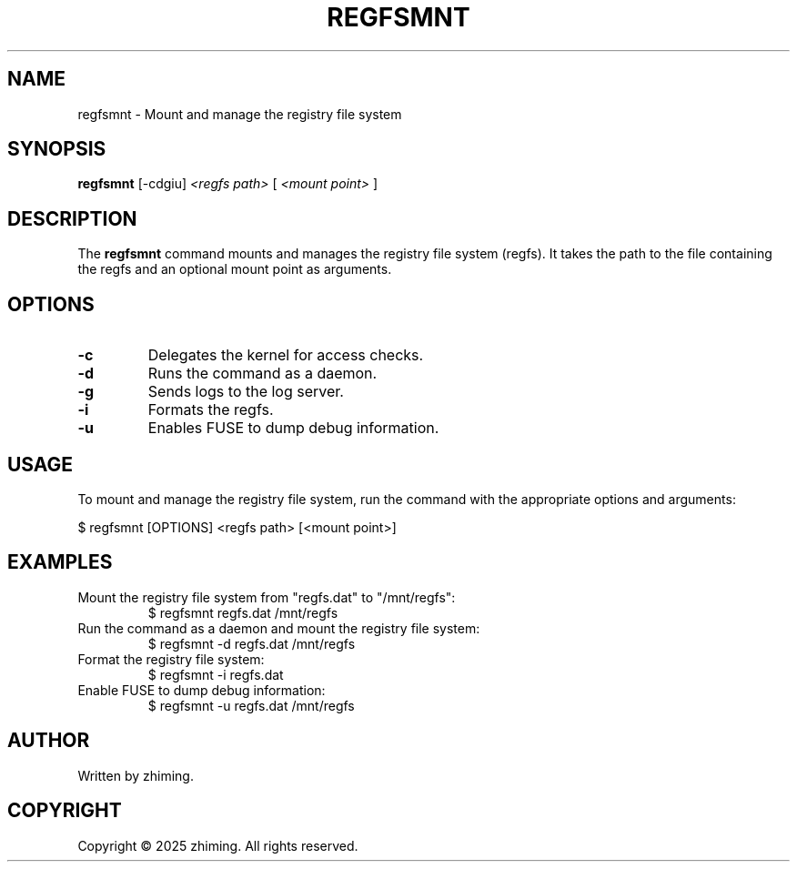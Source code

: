 .TH REGFSMNT 1 "January 2025" "1.0" "User Commands"
.SH NAME
regfsmnt \- Mount and manage the registry file system

.SH SYNOPSIS
.B regfsmnt
[\-cdgiu]
.I <regfs path>
[
.I <mount point>
]

.SH DESCRIPTION
The
.B regfsmnt
command mounts and manages the registry file system (regfs). It takes the path to the file containing the regfs and an optional mount point as arguments.

.SH OPTIONS
.TP
.B \-c
Delegates the kernel for access checks.
.TP
.B \-d
Runs the command as a daemon.
.TP
.B \-g
Sends logs to the log server.
.TP
.B \-i
Formats the regfs.
.TP
.B \-u
Enables FUSE to dump debug information.

.SH USAGE
To mount and manage the registry file system, run the command with the appropriate options and arguments:

.EX
$ regfsmnt [OPTIONS] <regfs path> [<mount point>]
.EE

.SH EXAMPLES
.TP
Mount the registry file system from "regfs.dat" to "/mnt/regfs":
.EX
$ regfsmnt regfs.dat /mnt/regfs
.EE

.TP
Run the command as a daemon and mount the registry file system:
.EX
$ regfsmnt -d regfs.dat /mnt/regfs
.EE

.TP
Format the registry file system:
.EX
$ regfsmnt -i regfs.dat
.EE

.TP
Enable FUSE to dump debug information:
.EX
$ regfsmnt -u regfs.dat /mnt/regfs
.EE

.SH AUTHOR
Written by zhiming.

.SH COPYRIGHT
Copyright © 2025 zhiming. All rights reserved.
